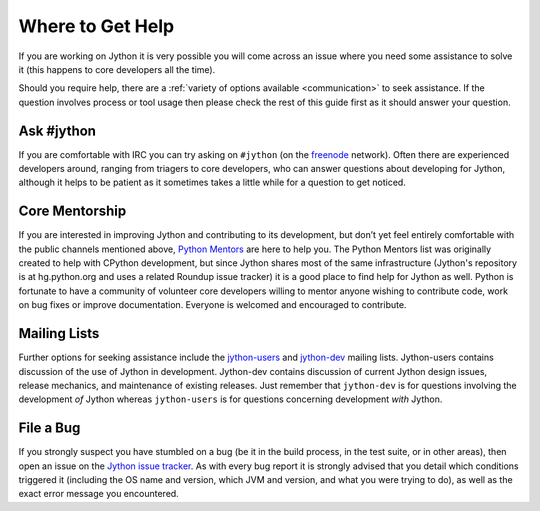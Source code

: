 .. This file is derived from a file of the same name in the CPython devguide
   and will receive updates from the CPython guide by merging.

.. _help:

Where to Get Help
=================

If you are working on Jython it is very possible you will come across an issue
where you need some assistance to solve it (this happens to core developers
all the time).

Should you require help, there are a :ref:`variety of options available
<communication>` to seek assistance. If the question involves process or tool
usage then please check the rest of this guide first as it should answer your
question.


Ask #jython
-----------

If you are comfortable with IRC you can try asking on ``#jython`` (on
the `freenode`_ network). Often there are experienced developers around,
ranging from triagers to core developers, who can answer questions about
developing for Jython, although it helps to be patient as it sometimes
takes a little while for a question to get noticed.

.. _freenode: http://freenode.net/


Core Mentorship
---------------

If you are interested in improving Jython and contributing to its development,
but don’t yet feel entirely comfortable with the public channels mentioned
above, `Python Mentors`_ are here to help you.  The Python Mentors list was
originally created to help with CPython development, but since Jython shares
most of the same infrastructure (Jython's repository is at hg.python.org
and uses a related Roundup issue tracker) it is a good place to find help for
Jython as well. Python is fortunate to have a community of volunteer core
developers willing to mentor anyone wishing to contribute code, work on bug
fixes or improve documentation.  Everyone is welcomed and encouraged to
contribute.

.. _Python Mentors: http://pythonmentors.com

.. FIXME: would Python Mentors count themselves a good place to go fro Jython?

Mailing Lists
-------------

Further options for seeking assistance include the `jython-users`_ and
`jython-dev`_ mailing lists.  Jython-users contains discussion of the use of
Jython in development.  Jython-dev contains discussion of current Jython design
issues, release mechanics, and maintenance of existing releases.  Just remember
that ``jython-dev`` is for questions involving the development *of* Jython
whereas ``jython-users`` is for questions concerning development *with* Jython.


File a Bug
----------

If you strongly suspect you have stumbled on a bug (be it in the build
process, in the test suite, or in other areas), then open an issue on the
`Jython issue tracker`_.  As with every bug report it is strongly advised that
you detail which conditions triggered it (including the OS name and version,
which JVM and version, and what you were trying to do), as well as the exact
error message you encountered.

.. _Jython issue tracker: http://bugs.jython.org

.. _jython-users: https://lists.sourceforge.net/lists/listinfo/jython-users
.. _jython-dev: https://lists.sourceforge.net/lists/listinfo/jython-dev
